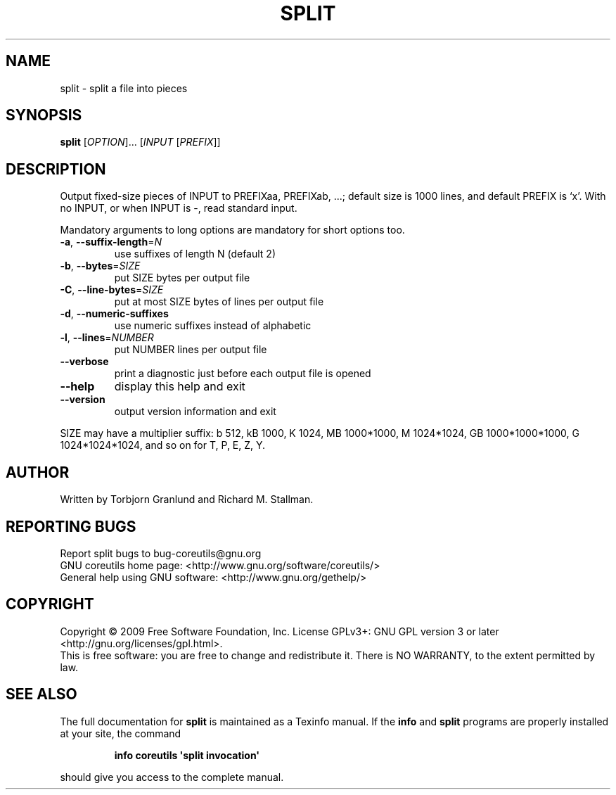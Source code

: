.\" DO NOT MODIFY THIS FILE!  It was generated by help2man 1.35.
.TH SPLIT "1" "February 2009" "GNU coreutils 7.1" "User Commands"
.SH NAME
split \- split a file into pieces
.SH SYNOPSIS
.B split
[\fIOPTION\fR]... [\fIINPUT \fR[\fIPREFIX\fR]]
.SH DESCRIPTION
.\" Add any additional description here
.PP
Output fixed\-size pieces of INPUT to PREFIXaa, PREFIXab, ...; default
size is 1000 lines, and default PREFIX is `x'.  With no INPUT, or when INPUT
is \-, read standard input.
.PP
Mandatory arguments to long options are mandatory for short options too.
.TP
\fB\-a\fR, \fB\-\-suffix\-length\fR=\fIN\fR
use suffixes of length N (default 2)
.TP
\fB\-b\fR, \fB\-\-bytes\fR=\fISIZE\fR
put SIZE bytes per output file
.TP
\fB\-C\fR, \fB\-\-line\-bytes\fR=\fISIZE\fR
put at most SIZE bytes of lines per output file
.TP
\fB\-d\fR, \fB\-\-numeric\-suffixes\fR
use numeric suffixes instead of alphabetic
.TP
\fB\-l\fR, \fB\-\-lines\fR=\fINUMBER\fR
put NUMBER lines per output file
.TP
\fB\-\-verbose\fR
print a diagnostic just before each
output file is opened
.TP
\fB\-\-help\fR
display this help and exit
.TP
\fB\-\-version\fR
output version information and exit
.PP
SIZE may have a multiplier suffix:
b 512, kB 1000, K 1024, MB 1000*1000, M 1024*1024,
GB 1000*1000*1000, G 1024*1024*1024, and so on for T, P, E, Z, Y.
.SH AUTHOR
Written by Torbjorn Granlund and Richard M. Stallman.
.SH "REPORTING BUGS"
Report split bugs to bug\-coreutils@gnu.org
.br
GNU coreutils home page: <http://www.gnu.org/software/coreutils/>
.br
General help using GNU software: <http://www.gnu.org/gethelp/>
.SH COPYRIGHT
Copyright \(co 2009 Free Software Foundation, Inc.
License GPLv3+: GNU GPL version 3 or later <http://gnu.org/licenses/gpl.html>.
.br
This is free software: you are free to change and redistribute it.
There is NO WARRANTY, to the extent permitted by law.
.SH "SEE ALSO"
The full documentation for
.B split
is maintained as a Texinfo manual.  If the
.B info
and
.B split
programs are properly installed at your site, the command
.IP
.B info coreutils \(aqsplit invocation\(aq
.PP
should give you access to the complete manual.
